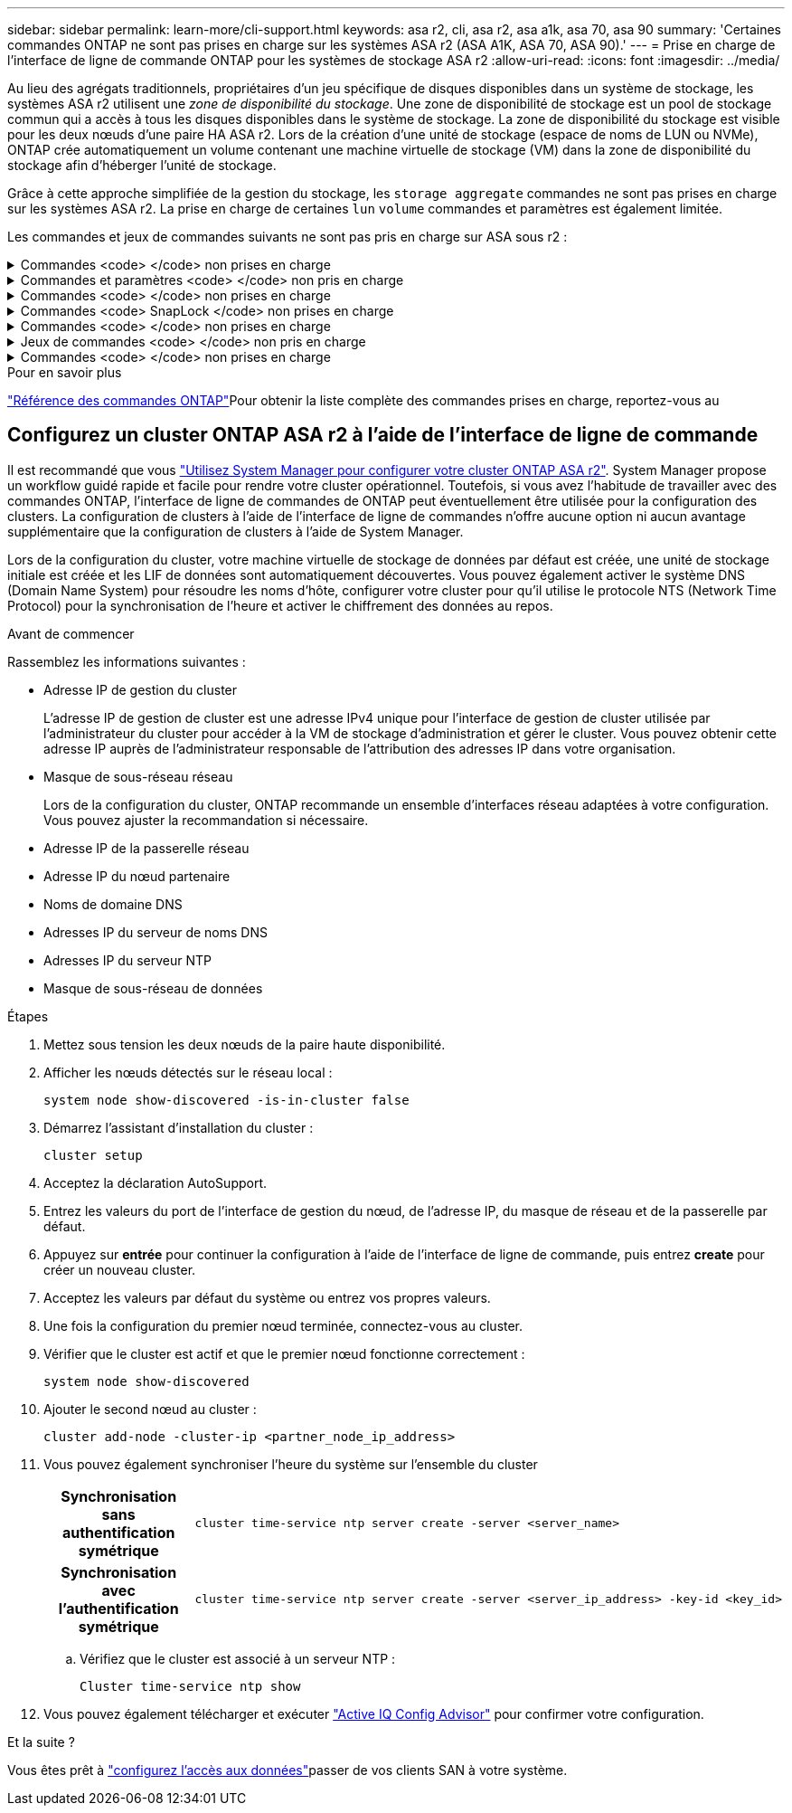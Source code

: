 ---
sidebar: sidebar 
permalink: learn-more/cli-support.html 
keywords: asa r2, cli, asa r2, asa a1k, asa 70, asa 90 
summary: 'Certaines commandes ONTAP ne sont pas prises en charge sur les systèmes ASA r2 (ASA A1K, ASA 70, ASA 90).' 
---
= Prise en charge de l'interface de ligne de commande ONTAP pour les systèmes de stockage ASA r2
:allow-uri-read: 
:icons: font
:imagesdir: ../media/


[role="lead"]
Au lieu des agrégats traditionnels, propriétaires d'un jeu spécifique de disques disponibles dans un système de stockage, les systèmes ASA r2 utilisent une _zone de disponibilité du stockage_. Une zone de disponibilité de stockage est un pool de stockage commun qui a accès à tous les disques disponibles dans le système de stockage. La zone de disponibilité du stockage est visible pour les deux nœuds d'une paire HA ASA r2. Lors de la création d'une unité de stockage (espace de noms de LUN ou NVMe), ONTAP crée automatiquement un volume contenant une machine virtuelle de stockage (VM) dans la zone de disponibilité du stockage afin d'héberger l'unité de stockage.

Grâce à cette approche simplifiée de la gestion du stockage, les `storage aggregate` commandes ne sont pas prises en charge sur les systèmes ASA r2. La prise en charge de certaines `lun` `volume` commandes et paramètres est également limitée.

Les commandes et jeux de commandes suivants ne sont pas pris en charge sur ASA sous r2 :

.Commandes <code> </code> non prises en charge
[%collapsible]
====
* `lun copy`
* `lun geometry`
* `lun import`
* `lun mapping add-reportng-nodes`
* `lun mapping-remove-reporting-nodes`
* `lun maxsize`
* `lun move`
* `lun move-in-volume`
+
Cette commande est remplacée par lun rename/vserver nvme namespace rename.

* `lun transition`


====
.Commandes et paramètres <code> </code> non pris en charge
[%collapsible]
====
* `volume autosize`
* `volume create`
* `volume delete`
* `volume expand`
* `volume modify`
+
Cette commande n'est pas disponible lorsqu'elle est utilisée conjointement avec les paramètres suivants :

+
** `-anti-ransomware-state`
** `-autosize`
** `-autosize-mode`
** `-autosize-shrik-threshold-percent`
** `-autosize-reset`
** `-group`
** `-is-cloud-write-enabled`
** `-is-space-enforcement-logical`
** `-max-autosize`
** `-min-autosize`
** `-offline`
** `-online`
** `-percent-snapshot-space`
** `-qos*`
** `-size`
** `-snapshot-policy`
** `-space-guarantee`
** `-space-mgmt-try-first`
** `-state`
** `-tiering-policy`
** `-tiering-minimum-cooling-days`
** `-user`
** `-unix-permisions`
** `-vserver-dr-protection`


* `volume make-vsroot`
* `volume mount`
* `volume move`
* `volume offline`
* `volume rehost`
* `volume rename`
* `volume restrict`
* `volume transition-prepare-to-downgrade`
* `volume unmount`


====
.Commandes <code> </code> non prises en charge
[%collapsible]
====
* `volume clone create`
* `volume clone split`


====
.Commandes <code> SnapLock </code> non prises en charge
[%collapsible]
====
* `volume snaplock modify`


====
.Commandes <code> </code> non prises en charge
[%collapsible]
====
* `volume snapshot`
* `volume snapshot autodelete modify`
* `volume snapshot policy modify`


====
.Jeux de commandes <code> </code> non pris en charge
[%collapsible]
====
* `volume activity-tracking`
* `volume analytics`
* `volume conversion`
* `volume file`
* `volume flexcache`
* `volume flexgroup`
* `volume inode-upgrade`
* `volume object-store`
* `volume qtree`
* `volume quota`
* `volume reallocation`
* `volume rebalance`
* `volume recovery-queue`
* `volume schedule-style`


====
.Commandes <code> </code> non prises en charge
[%collapsible]
====
* `storage failover show-takeover`
* `storage failover show-giveback`
* `storage aggregate relocation`
* `storage disk assign`
* `storage disk partition`
* `storage disk reassign`


====
.Pour en savoir plus
link:https://docs.netapp.com/us-en/ontap-cli/["Référence des commandes ONTAP"]Pour obtenir la liste complète des commandes prises en charge, reportez-vous au



== Configurez un cluster ONTAP ASA r2 à l'aide de l'interface de ligne de commande

Il est recommandé que vous link:../install-setup/initialize-ontap-cluster.html["Utilisez System Manager pour configurer votre cluster ONTAP ASA r2"]. System Manager propose un workflow guidé rapide et facile pour rendre votre cluster opérationnel. Toutefois, si vous avez l'habitude de travailler avec des commandes ONTAP, l'interface de ligne de commandes de ONTAP peut éventuellement être utilisée pour la configuration des clusters. La configuration de clusters à l'aide de l'interface de ligne de commandes n'offre aucune option ni aucun avantage supplémentaire que la configuration de clusters à l'aide de System Manager.

Lors de la configuration du cluster, votre machine virtuelle de stockage de données par défaut est créée, une unité de stockage initiale est créée et les LIF de données sont automatiquement découvertes. Vous pouvez également activer le système DNS (Domain Name System) pour résoudre les noms d'hôte, configurer votre cluster pour qu'il utilise le protocole NTS (Network Time Protocol) pour la synchronisation de l'heure et activer le chiffrement des données au repos.

.Avant de commencer
Rassemblez les informations suivantes :

* Adresse IP de gestion du cluster
+
L'adresse IP de gestion de cluster est une adresse IPv4 unique pour l'interface de gestion de cluster utilisée par l'administrateur du cluster pour accéder à la VM de stockage d'administration et gérer le cluster. Vous pouvez obtenir cette adresse IP auprès de l'administrateur responsable de l'attribution des adresses IP dans votre organisation.

* Masque de sous-réseau réseau
+
Lors de la configuration du cluster, ONTAP recommande un ensemble d'interfaces réseau adaptées à votre configuration. Vous pouvez ajuster la recommandation si nécessaire.

* Adresse IP de la passerelle réseau
* Adresse IP du nœud partenaire
* Noms de domaine DNS
* Adresses IP du serveur de noms DNS
* Adresses IP du serveur NTP
* Masque de sous-réseau de données


.Étapes
. Mettez sous tension les deux nœuds de la paire haute disponibilité.
. Afficher les nœuds détectés sur le réseau local :
+
[source, cli]
----
system node show-discovered -is-in-cluster false
----
. Démarrez l'assistant d'installation du cluster :
+
[source, cli]
----
cluster setup
----
. Acceptez la déclaration AutoSupport.
. Entrez les valeurs du port de l'interface de gestion du nœud, de l'adresse IP, du masque de réseau et de la passerelle par défaut.
. Appuyez sur *entrée* pour continuer la configuration à l'aide de l'interface de ligne de commande, puis entrez *create* pour créer un nouveau cluster.
. Acceptez les valeurs par défaut du système ou entrez vos propres valeurs.
. Une fois la configuration du premier nœud terminée, connectez-vous au cluster.
. Vérifier que le cluster est actif et que le premier nœud fonctionne correctement :
+
[source, cli]
----
system node show-discovered
----
. Ajouter le second nœud au cluster :
+
[source, cli]
----
cluster add-node -cluster-ip <partner_node_ip_address>
----
. Vous pouvez également synchroniser l'heure du système sur l'ensemble du cluster
+
[cols="1h, 1"]
|===


| Synchronisation sans authentification symétrique  a| 
[source, cli]
----
cluster time-service ntp server create -server <server_name>
----


| Synchronisation avec l'authentification symétrique  a| 
[source, cli]
----
cluster time-service ntp server create -server <server_ip_address> -key-id <key_id>
----
|===
+
.. Vérifiez que le cluster est associé à un serveur NTP :
+
[source, cli]
----
Cluster time-service ntp show
----


. Vous pouvez également télécharger et exécuter link:https://mysupport.netapp.com/site/tools/tool-eula/activeiq-configadvisor["Active IQ Config Advisor"] pour confirmer votre configuration.


.Et la suite ?
Vous êtes prêt à link:../install-setup/set-up-data-access.html["configurez l'accès aux données"]passer de vos clients SAN à votre système.
